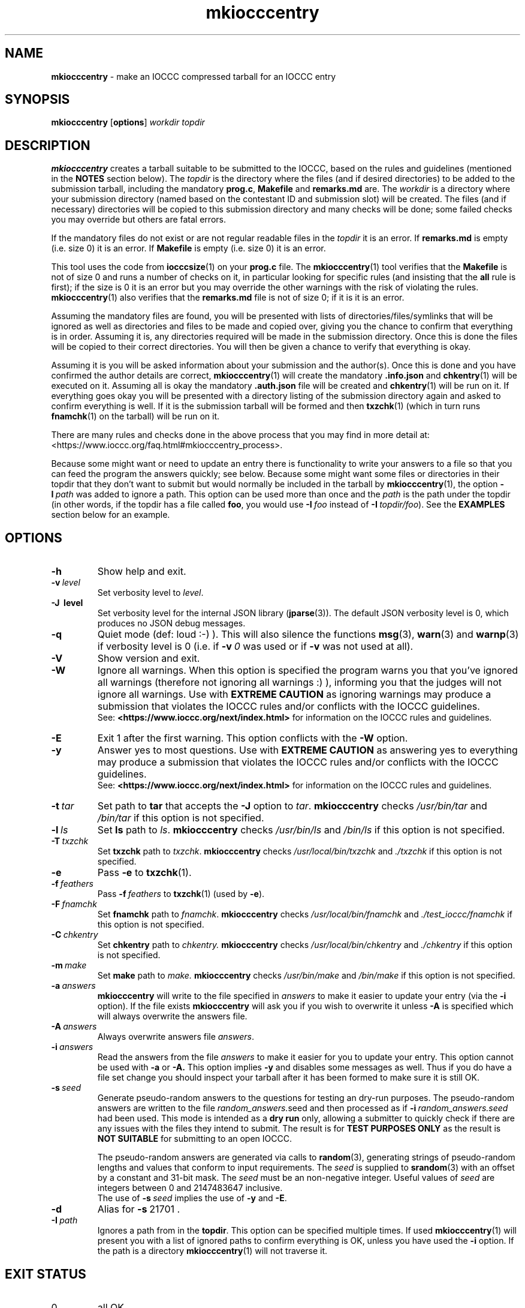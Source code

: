.\" section 1 man page for mkiocccentry
.\"
.\" This man page was first written by Cody Boone Ferguson for the IOCCC
.\" in 2022.
.\"
.\" Humour impairment is not virtue nor is it a vice, it's just plain
.\" wrong: almost as wrong as JSON spec mis-features and C++ obfuscation! :-)
.\"
.\" "Share and Enjoy!"
.\"     --  Sirius Cybernetics Corporation Complaints Division, JSON spec department. :-)
.\"
.TH mkiocccentry 1 "21 February 2025" "mkiocccentry" "IOCCC tools"
.SH NAME
.B mkiocccentry
\- make an IOCCC compressed tarball for an IOCCC entry
.SH SYNOPSIS
.B mkiocccentry
.RB [\| options \|]
.I workdir
.I topdir
.SH DESCRIPTION
.B mkiocccentry
creates a tarball suitable to be submitted to the IOCCC, based on the rules and guidelines (mentioned in the
.B NOTES
section below).
The
.I topdir
is the directory where the files (and if desired directories) to be added to the submission tarball, including the mandatory
.BR prog.c ,
.BR Makefile
and
.BR remarks.md
are.
The
.I workdir
is a directory where your submission directory (named based on the contestant ID and submission slot) will be created.
The files (and if necessary) directories will be copied to this submission directory and many checks will be done; some failed checks you may override but others are fatal errors.
.PP
If the mandatory files do not exist or are not regular readable files in the
.I topdir
it is an error.
If
.B remarks.md
is empty (i.e. size 0) it is an error.
If
.B Makefile
is empty (i.e. size 0) it is an error.
.PP
This tool uses the code from
.BR iocccsize (1)
on your
.B prog.c
file.
The
.BR mkiocccentry (1)
tool verifies that the
.B Makefile
is not of size 0 and runs a number of checks on it, in particular looking for specific rules (and insisting that the
.B all
rule is first); if the size is 0 it is an error but you may override the other warnings with the risk of violating the rules.
.BR mkiocccentry (1)
also verifies that the
.B remarks.md
file is not of size 0; if it is it is an error.
.PP
Assuming the mandatory files are found, you will be presented with lists of directories/files/symlinks that will be ignored as well as directories and files to be made and copied over, giving you the chance to confirm that everything is in order.
Assuming it is, any directories required will be made in the submission directory.
Once this is done the files will be copied to their correct directories.
You will then be given a chance to verify that everything is okay.
.PP
Assuming it is you will be asked information about your submission and the author(s).
Once this is done and you have confirmed the author details are correct,
.BR mkiocccentry (1)
will create the mandatory
.BR .info.json
and
.BR chkentry (1)
will be executed on it.
Assuming all is okay the mandatory
.BR .auth.json
file will be created and
.BR chkentry (1)
will be run on it.
If everything goes okay you will be presented with a directory listing of the submission directory again and asked to confirm everything is well.
If it is the submission tarball will be formed and then
.BR txzchk (1)
(which in turn runs
.BR fnamchk (1)
on the tarball) will be run on it.
.PP
There are many rules and checks done in the above process that you may find in more detail at:
\<https://www.ioccc.org/faq.html#mkiocccentry_process\>.
.PP
Because some might want or need to update an entry there is functionality to write your answers to a file so that you can feed the program the answers quickly; see below.
Because some might want some files or directories in their topdir that they don't want to submit but would normally be included in the tarball by
.BR mkiocccentry (1),
the
option
.BI \-I\  path
was added to ignore a path.
This option can be used more than once and the
.I path
is the path under the topdir (in other words, if the topdir has a file called
.BR foo ,
you would use
.BI \-I\  foo
instead of
.BI \-I\  topdir/foo\c
\&).
See the
.B EXAMPLES
section below for an example.
.SH OPTIONS
.TP
.B \-h
Show help and exit.
.TP
.BI \-v\  level
Set verbosity level to
.IR level .
.TP
.B \-J\  level
Set verbosity level for the internal JSON library (\c
.BR jparse (3)).
The default JSON verbosity level is 0, which produces no JSON debug messages.
.TP
.B \-q
Quiet mode (def: loud :\-) ).
This will also silence the functions
.BR msg (3),
.BR warn (3)
and
.BR warnp (3)
if verbosity level is 0 (i.e. if
.BI \-v\  0
was used or if
.B \-v
was not used at all).
.TP
.B \-V
Show version and exit.
.TP
.B \-W
Ignore all warnings.
When this option is specified the program warns you that you've ignored all warnings (therefore not ignoring all warnings :) ), informing you that the judges will not ignore all warnings.
Use with
.B EXTREME CAUTION
as ignoring warnings may produce a submission that violates the IOCCC rules
and/or conflicts with the IOCCC guidelines.
.br
See:
.ft B
\<https://www.ioccc.org/next/index.html\>
.ft R
for information on the IOCCC rules and guidelines.
.TP
.B \-E
Exit 1 after the first warning.
This option conflicts with the
.B \-W
option.
.TP
.B \-y
Answer yes to most questions.
Use with
.B EXTREME CAUTION
as answering yes to everything may produce a submission that violates the IOCCC rules
and/or conflicts with the IOCCC guidelines.
.br
See:
.ft B
\<https://www.ioccc.org/next/index.html\>
.ft R
for information on the IOCCC rules and guidelines.
.TP
.BI \-t\  tar
Set path to
.B tar
that accepts the
.B \-J
option to
.IR tar .
.B mkiocccentry
checks
.I /usr/bin/tar
and
.I /bin/tar
if this option is not specified.
.TP
.BI \-l\  ls
Set
.B ls
path to
.IR ls .
.B mkiocccentry
checks
.I /usr/bin/ls
and
.I /bin/ls
if this option is not specified.
.TP
.BI \-T\  txzchk
Set
.B txzchk
path to
.IR txzchk .
.B mkiocccentry
checks
.I /usr/local/bin/txzchk
and
.I ./txzchk
if this option is not specified.
.TP
.B \-e
Pass
.B \-e
to
.BR txzchk (1).
.TP
.BI \-f\  feathers
Pass
.BI \-f\  feathers
to
.BR txzchk (1)
(used by
.BR \-e ).
.TP
.BI \-F\  fnamchk
Set
.B fnamchk
path to
.IR fnamchk .
.B mkiocccentry
checks
.I /usr/local/bin/fnamchk
and
.I ./test_ioccc/fnamchk
if this option is not specified.
.TP
.BI \-C\  chkentry
Set
.B chkentry
path to
.I chkentry.
.B mkiocccentry
checks
.I /usr/local/bin/chkentry
and
.I ./chkentry
if this option is not specified.
.TP
.BI \-m\  make
Set
.B make
path to
.I make.
.B mkiocccentry
checks
.I /usr/bin/make
and
.I /bin/make
if this option is not specified.
.TP
.BI \-a\  answers
.B mkiocccentry
will write to the file specified in
.I answers
to make it easier to update your entry (via the
.B \-i
option).
If the file exists
.B mkiocccentry
will ask you if you wish to overwrite it unless
.B \-A
is specified which will always overwrite the answers file.
.TP
.BI \-A\  answers
Always overwrite answers file
.IR answers \|.
.TP
.BI \-i\  answers
Read the answers from the file
.I answers
to make it easier for you to update your entry.
This option cannot be used with
.B \-a
or
.B \-A\
\&.
This option implies
.B \-y
and disables some messages as well.
Thus if you do have a file set change you should inspect your tarball after it has been formed to make sure it is still OK.
.TP
.BI \-s\  seed
Generate pseudo-random answers to the questions
for testing an dry-run purposes.
The pseudo-random answers are written to
the file
.IR random_answers. seed
and then processed as if
.BI \-i\  random_answers.seed
had been used.
This mode is intended as a
.B dry run
only, allowing a submitter to quickly check if there are
any issues with the files they intend to submit.
The result is for
.B TEST PURPOSES ONLY
as the result is
.B NOT SUITABLE
for submitting to an open IOCCC.
.sp
The pseudo-random answers are generated via
calls to
.BR random (3),
generating strings of pseudo-random lengths and values that conform to input requirements.
The
.I seed
is supplied to
.BR srandom (3)
with an offset by a constant and 31-bit mask.
The
.I seed
must be an non-negative integer.
Useful values of
.I seed
are integers between 0 and 2147483647 inclusive.
.br
The use of
.BI \-s\  seed
implies the use of
.B \-y
and
.BR \-E .
.TP
.B \-d
Alias for
.BR \-s\  21701\ .
.TP
.BI \-I\  path
Ignores a path from in the
.BR topdir .
This option can be specified multiple times.
If used
.BR mkiocccentry (1)
will present you with a list of ignored paths to confirm everything is OK, unless you have used the
.B \-i
option.
If the path is a directory
.BR mkiocccentry (1)
will not traverse it.
.SH EXIT STATUS
.TP
0
all OK
.TQ
1
The \-E option as used and some warning was issued
.TQ
2
.B \-h
and help string printed or
.B \-V
and version string printed
.TQ
3
invalid command line, invalid option or option missing an argument
.TQ
4
something went wrong in scanning, copying or verifying
.I topdir
and
.I workdir
.TQ
5
user says something about the
.I topdir
or
.I workdir
is not okay
.TQ
>= 10
internal error
.SH NOTES
.PP
The rules can be found at:
\<https://www.ioccc.org/next/rules.html\>.
.br
The guidelines can be found at:
\<https://www.ioccc.org/next/guidelines.html\>.
.SH BUGS
.PP
More than 0 humans work on it! :)
.PP
Make sure you're using the most recent version of all tools.
This is important because if a tool is out of date you risk breaking the rules.
Furthermore, if you use this tool outside the repo directory (providing a path to it), make certain to provide the program the options so that it can locate the correct version of the other tools as otherwise you will likely run into problems.
For instance, if you have not installed the tools it would not be able to locate the tools.
But even if you did install them if you have not installed the latest version it could be that a tool fails.
Or if a tool does not fail it might be that you submit a tarball with a wrong version and your submission would be rejected for violating rule 17.
.PP
The IOCCC uses the term
.B entry
to refer to a submission that won the IOCCC whereas the term
.B submission
is used to refer to something given to the IOCCC judges for consideration when the IOCCC is open.
If the IOCCC was being consistent, then
.BR chkentry (1)
and the
.BR mkiocccentry (1)
tools would not have "entry" in their names.
On the other hand, if the names of those tools were named in a consistent fashion, they would have been named
.B chksubmission
and
.B mkiocccsubmission
respectively, which is a bit too long for a tool name, and it would have ruined the
.B mkiocccentry
pun.
The IOCCC decided to
.B NOT rename the tools
in the name of
.BR fputs (3)
backward compatibility. :)
.PP
As a compromise, the name of the compressed tarball produced by
.BR mkiocccentry (1)
was changed to start with
.I submit
instead of
.IR entry .
The
.BR fnamchk (1)
tool was by necessity changed accordingly.
.PP
Astute proofreaders might find circumstances where variables, comments, error messages and prompt strings use
.B entry
instead of
.BR submission .
You are welcome to submit pull requests to
.I https://github.com/ioccc-src/mkiocccentry/pulls
to correct such oversights in variables,
comments, error messages and prompt strings.
Note, however, that there are many cases where the words
.B entry
and
.B entries
are actually correct: they would only be incorrect if they refer to an IOCCC submission that has not won.
In other words if it refers to submissions won then it should be
.B entry
or
.BR entries .
.PP
If you have an issue with the tool you can open an issue at
.IR https://github.com/ioccc\-src/mkiocccentry/issues
as a bug report or feature request.
.SH EXAMPLES
.PP
Run test script from the repo directory:
.sp
.RS
.ft B
 ./mkiocccentry_test.sh
.ft R
.RE
.PP
Make
.I workdir
and then make a submission tarball from the files
.IR prog.c ,
.I Makefile
and
.IR remarks.md 
in topdir, saving your answers to the file
.I answers
for future updates:
.sp
.RS
.ft B
 mkdir workdir
 mkiocccentry \-a answers workdir topdir
.ft R
.RE
.PP
Use the answers file from the previous invocation to quickly update the entry, allowing you to have a change in files (contents or number of files):
.sp
.RS
.ft B
 mkiocccentry \-i answers workdir topdir
.ft R
.RE
.PP
Run program, specifying alternative path to
.B tar
and
.BR txzchk :
.sp
.RS
.ft B
 mkiocccentry \-t /path/to/tar \-T /path/to/txzchk workdir topdir
.ft R
.RE
.PP
Assuming your topdir has the directories
.BR little ,
.BR little/bunny ,
.BR little/bunny/foo ,
.BR little/bunny/foo/foo ,
.BR little/ham
and the files
.BR little/bunny/foo/foo/mouse ,
.B little/ham/spam
and your required files
.BR prog.c ,
.B Makefile
and
.BR remarks.md ,
ignore directory
.BR little/bunny/foo/foo :
.sp
.RS
.ft B
 mkiocccentry -I little/bunny/foo/foo workdir topdir
.ft R
.RE
.PP
Alternatively you could do:
.sp
.RS
.ft B
 mkiocccentry -I little/bunny/foo workdir topdir
.ft R
.RE
because ignoring the path
.B little/bunny/foo
makes
.BR mkiocccentry (1)
not traverse it.
.SH SEE ALSO
.BR iocccsize (1),
.BR chkentry (1),
.BR txzchk (1),
.BR fnamchk (1)
